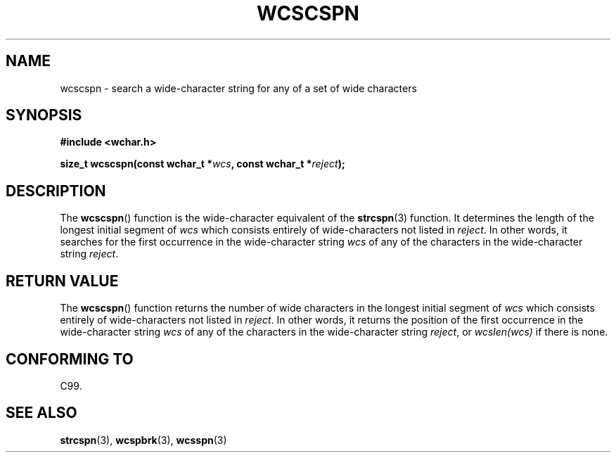 .\" Copyright (c) Bruno Haible <haible@clisp.cons.org>
.\"
.\" This is free documentation; you can redistribute it and/or
.\" modify it under the terms of the GNU General Public License as
.\" published by the Free Software Foundation; either version 2 of
.\" the License, or (at your option) any later version.
.\"
.\" References consulted:
.\"   GNU glibc-2 source code and manual
.\"   Dinkumware C library reference http://www.dinkumware.com/
.\"   OpenGroup's Single Unix specification http://www.UNIX-systems.org/online.html
.\"   ISO/IEC 9899:1999
.\"
.TH WCSCSPN 3  1999-07-25 "GNU" "Linux Programmer's Manual"
.SH NAME
wcscspn \- search a wide-character string for any of a set of wide characters
.SH SYNOPSIS
.nf
.B #include <wchar.h>
.sp
.BI "size_t wcscspn(const wchar_t *" wcs ", const wchar_t *" reject );
.fi
.SH DESCRIPTION
The \fBwcscspn\fP() function is the wide-character equivalent
of the \fBstrcspn\fP(3) function.
It determines the length of the longest initial segment of \fIwcs\fP
which consists entirely of wide-characters not listed in \fIreject\fP.
In
other words, it searches for the first occurrence in the wide-character
string \fIwcs\fP of any of the characters in the wide-character string
\fIreject\fP.
.SH "RETURN VALUE"
The \fBwcscspn\fP() function returns the number of
wide characters in the longest
initial segment of \fIwcs\fP which consists entirely of wide-characters not
listed in \fIreject\fP.
In other words, it returns the position of the first
occurrence in the wide-character string \fIwcs\fP
of any of the characters in
the wide-character string \fIreject\fP,
or \fIwcslen(wcs)\fP if there is none.
.SH "CONFORMING TO"
C99.
.SH "SEE ALSO"
.BR strcspn (3),
.BR wcspbrk (3),
.BR wcsspn (3)
